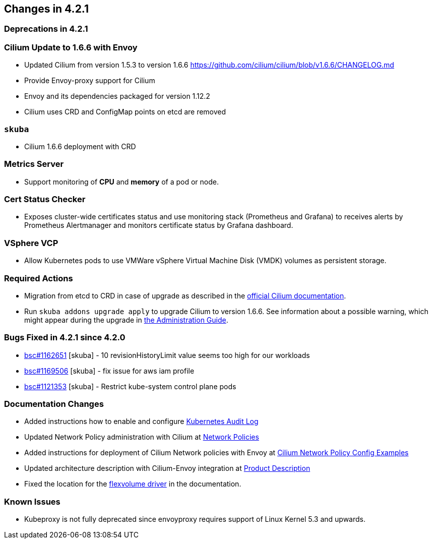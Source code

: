 == Changes in 4.2.1

=== Deprecations in 4.2.1

=== Cilium Update to 1.6.6 with Envoy

* Updated Cilium from version 1.5.3 to version 1.6.6
https://github.com/cilium/cilium/blob/v1.6.6/CHANGELOG.md
* Provide Envoy-proxy support for Cilium
* Envoy and its dependencies packaged for version 1.12.2
* Cilium uses CRD and ConfigMap points on etcd are removed

=== `skuba`

* Cilium 1.6.6 deployment with CRD

=== Metrics Server

* Support monitoring of *CPU* and *memory* of a pod or node.

=== Cert Status Checker

* Exposes cluster-wide certificates status and use monitoring stack (Prometheus and Grafana) to receives alerts by Prometheus Alertmanager and monitors certificate status by Grafana dashboard.

=== VSphere VCP

* Allow Kubernetes pods to use VMWare vSphere Virtual Machine Disk (VMDK) volumes as persistent storage.

=== Required Actions

* Migration from etcd to CRD in case of upgrade as described in the link:https://docs.cilium.io/en/v1.6/install/upgrade/[official Cilium documentation].
* Run `skuba addons upgrade apply` to upgrade Cilium to version 1.6.6. See information about a possible warning, which might appear during the upgrade in link:https://documentation.suse.com/suse-caasp/4.2/single-html/caasp-admin/#_generating_an_overview_of_available_addon_updates[the Administration Guide].

=== Bugs Fixed in 4.2.1 since 4.2.0

* link:https://bugzilla.suse.com/show_bug.cgi?id=1162651[bsc#1162651] [skuba] - 10 revisionHistoryLimit value seems too high for our workloads
* link:https://bugzilla.suse.com/show_bug.cgi?id=1169506[bsc#1169506] [skuba] - fix issue for aws iam profile
* link:https://bugzilla.suse.com/show_bug.cgi?id=1121353[bsc#1121353] [skuba] - Restrict kube-system control plane pods

[[docs-changes-421]]
=== Documentation Changes

* Added instructions how to enable and configure link:{docurl}single-html/caasp-admin/#_audit_log[Kubernetes Audit Log]
* Updated Network Policy administration with Cilium at link:{docurl}single-html/caasp-admin/#_network_policies[Network Policies]
* Added instructions for deployment of Cilium Network policies with Envoy at link:{docurl}single-html/caasp-deployment/#_cilium_network_policy_config_examples[Cilium Network Policy Config Examples]
* Updated architecture description with Cilium-Envoy integration at link:{docurl}single-html/caasp-architecture/#_product_description[Product Description]
* Fixed the location for the link:{docurl}single-html/caasp-admin/#_flexvolume_configuration[flexvolume driver] in the documentation.

[[known-issues-421]]
=== Known Issues

* Kubeproxy is not fully deprecated since envoyproxy requires support of Linux Kernel 5.3 and upwards.
